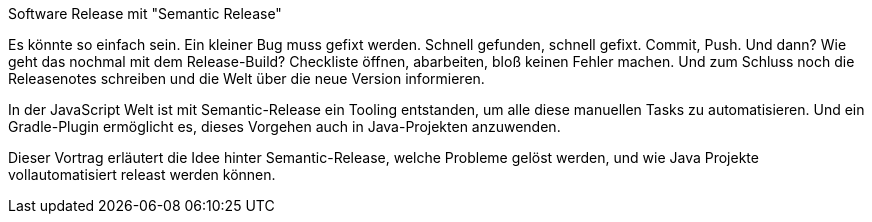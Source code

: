 Software Release mit "Semantic Release"

Es könnte so einfach sein. Ein kleiner Bug muss gefixt werden. Schnell gefunden, schnell gefixt. Commit, Push. Und dann? Wie geht das nochmal mit dem Release-Build? Checkliste öffnen, abarbeiten, bloß keinen Fehler machen. Und zum Schluss noch die Releasenotes schreiben und die Welt über die neue Version informieren.

In der JavaScript Welt ist mit Semantic-Release ein Tooling entstanden, um alle diese manuellen Tasks zu automatisieren. Und ein Gradle-Plugin ermöglicht es, dieses Vorgehen auch in Java-Projekten anzuwenden.

Dieser Vortrag erläutert die Idee hinter Semantic-Release, welche Probleme gelöst werden, und wie Java Projekte vollautomatisiert releast werden können.
